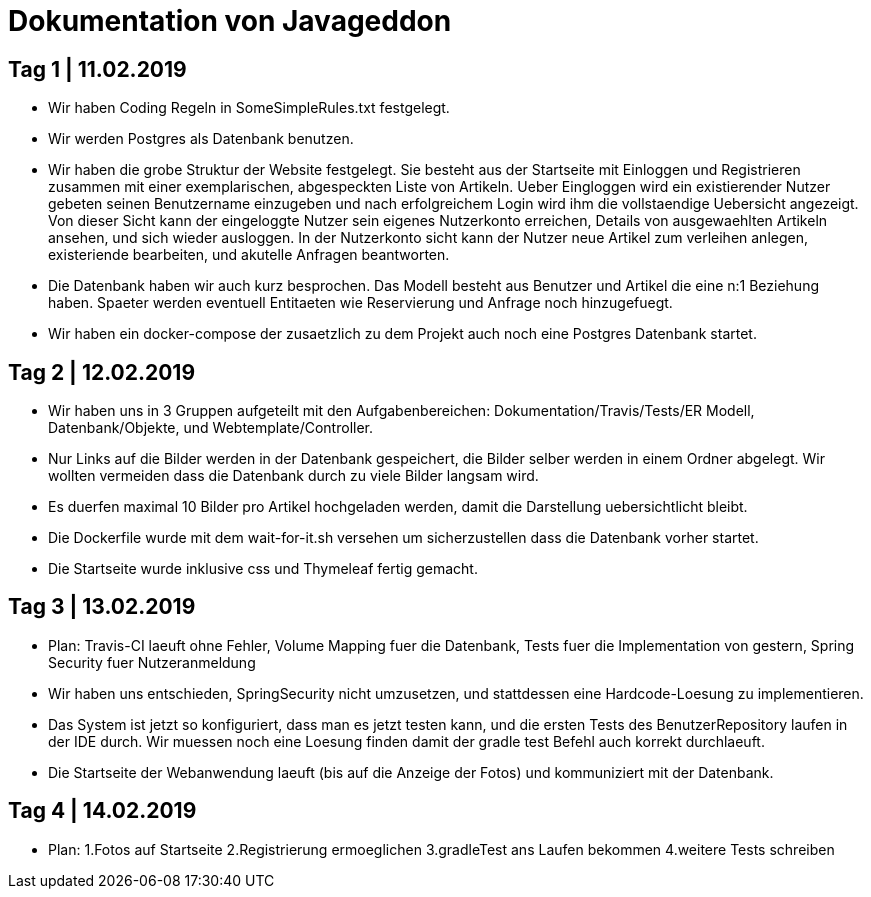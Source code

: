 = Dokumentation von Javageddon

== Tag 1 | 11.02.2019

* Wir haben Coding Regeln in SomeSimpleRules.txt festgelegt. 
* Wir werden Postgres als Datenbank benutzen. 
* Wir haben die grobe Struktur der Website festgelegt. Sie besteht aus der Startseite mit Einloggen und Registrieren zusammen mit einer exemplarischen, abgespeckten Liste von Artikeln. Ueber Eingloggen wird ein existierender Nutzer gebeten seinen Benutzername einzugeben und nach erfolgreichem Login wird ihm die vollstaendige Uebersicht angezeigt. Von dieser Sicht kann der eingeloggte Nutzer sein eigenes Nutzerkonto erreichen, Details von ausgewaehlten Artikeln ansehen, und sich wieder ausloggen.  In der Nutzerkonto sicht kann der Nutzer neue Artikel zum verleihen anlegen, existeriende bearbeiten, und akutelle Anfragen beantworten. 
* Die Datenbank haben wir auch kurz besprochen. Das Modell besteht aus Benutzer und Artikel die eine n:1 Beziehung haben. Spaeter werden eventuell Entitaeten wie Reservierung und Anfrage noch hinzugefuegt. 
* Wir haben ein docker-compose der zusaetzlich zu dem Projekt auch noch eine Postgres Datenbank startet.


== Tag 2 | 12.02.2019

* Wir haben uns in 3 Gruppen aufgeteilt mit den Aufgabenbereichen: Dokumentation/Travis/Tests/ER Modell, Datenbank/Objekte, und Webtemplate/Controller.
* Nur Links auf die Bilder werden in der Datenbank gespeichert, die Bilder selber werden in einem Ordner abgelegt. Wir wollten vermeiden dass die Datenbank durch zu viele Bilder langsam wird. 
* Es duerfen maximal 10 Bilder pro Artikel hochgeladen werden, damit die Darstellung uebersichtlicht bleibt.
* Die Dockerfile wurde mit dem wait-for-it.sh versehen um sicherzustellen dass die Datenbank vorher startet.
* Die Startseite wurde inklusive css und Thymeleaf fertig gemacht.

== Tag 3 | 13.02.2019

* Plan: Travis-CI laeuft ohne Fehler, Volume Mapping fuer die Datenbank, Tests fuer die Implementation von gestern, Spring Security fuer Nutzeranmeldung
* Wir haben uns entschieden, SpringSecurity nicht umzusetzen, und stattdessen eine Hardcode-Loesung zu implementieren.
* Das System ist jetzt so konfiguriert, dass man es jetzt testen kann, und die ersten Tests des BenutzerRepository laufen in der IDE durch. Wir muessen noch eine Loesung finden damit der gradle test Befehl auch korrekt durchlaeuft.
* Die Startseite der Webanwendung laeuft (bis auf die Anzeige der Fotos) und kommuniziert mit der Datenbank.

== Tag 4 | 14.02.2019

* Plan: 1.Fotos auf Startseite 2.Registrierung ermoeglichen 3.gradleTest ans Laufen bekommen 4.weitere Tests schreiben
